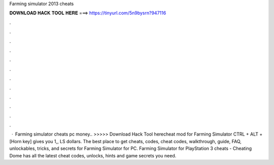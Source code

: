 Farming simulator 2013 cheats

𝐃𝐎𝐖𝐍𝐋𝐎𝐀𝐃 𝐇𝐀𝐂𝐊 𝐓𝐎𝐎𝐋 𝐇𝐄𝐑𝐄 ===> https://tinyurl.com/5n9bysrn?947116

.

.

.

.

.

.

.

.

.

.

.

.

 · Farming simulator cheats pc money.. >>>>> Download Hack Tool herecheat mod for Farming Simulator CTRL + ALT + [Horn key] gives you 1,, LS dollars. The best place to get cheats, codes, cheat codes, walkthrough, guide, FAQ, unlockables, tricks, and secrets for Farming Simulator for PC. Farming Simulator for PlayStation 3 cheats - Cheating Dome has all the latest cheat codes, unlocks, hints and game secrets you need.